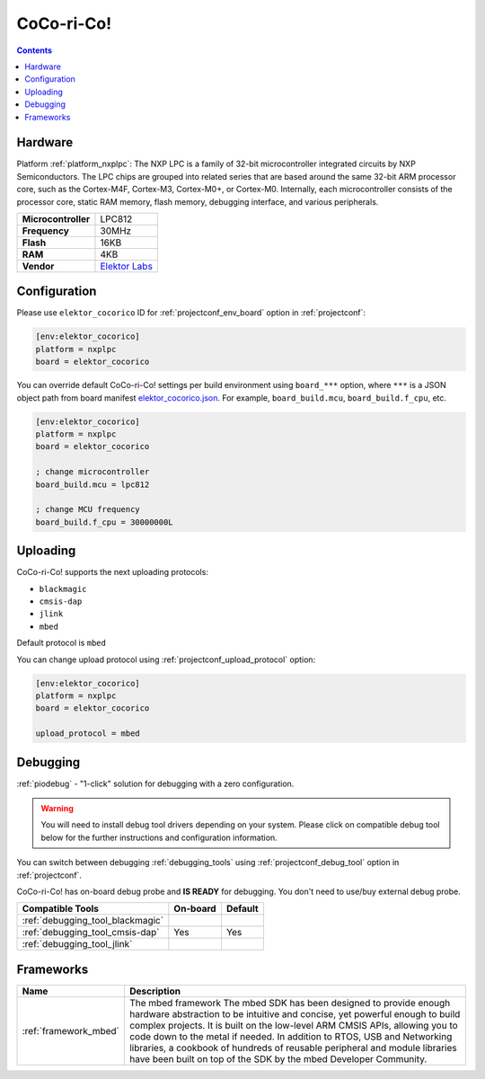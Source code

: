 ..  Copyright (c) 2014-present PlatformIO <contact@platformio.org>
    Licensed under the Apache License, Version 2.0 (the "License");
    you may not use this file except in compliance with the License.
    You may obtain a copy of the License at
       http://www.apache.org/licenses/LICENSE-2.0
    Unless required by applicable law or agreed to in writing, software
    distributed under the License is distributed on an "AS IS" BASIS,
    WITHOUT WARRANTIES OR CONDITIONS OF ANY KIND, either express or implied.
    See the License for the specific language governing permissions and
    limitations under the License.

.. _board_nxplpc_elektor_cocorico:

CoCo-ri-Co!
===========

.. contents::

Hardware
--------

Platform :ref:`platform_nxplpc`: The NXP LPC is a family of 32-bit microcontroller integrated circuits by NXP Semiconductors. The LPC chips are grouped into related series that are based around the same 32-bit ARM processor core, such as the Cortex-M4F, Cortex-M3, Cortex-M0+, or Cortex-M0. Internally, each microcontroller consists of the processor core, static RAM memory, flash memory, debugging interface, and various peripherals.

.. list-table::

  * - **Microcontroller**
    - LPC812
  * - **Frequency**
    - 30MHz
  * - **Flash**
    - 16KB
  * - **RAM**
    - 4KB
  * - **Vendor**
    - `Elektor Labs <https://developer.mbed.org/platforms/CoCo-ri-Co/?utm_source=platformio.org&utm_medium=docs>`__


Configuration
-------------

Please use ``elektor_cocorico`` ID for :ref:`projectconf_env_board` option in :ref:`projectconf`:

.. code-block:: ini

  [env:elektor_cocorico]
  platform = nxplpc
  board = elektor_cocorico

You can override default CoCo-ri-Co! settings per build environment using
``board_***`` option, where ``***`` is a JSON object path from
board manifest `elektor_cocorico.json <https://github.com/platformio/platform-nxplpc/blob/master/boards/elektor_cocorico.json>`_. For example,
``board_build.mcu``, ``board_build.f_cpu``, etc.

.. code-block:: ini

  [env:elektor_cocorico]
  platform = nxplpc
  board = elektor_cocorico

  ; change microcontroller
  board_build.mcu = lpc812

  ; change MCU frequency
  board_build.f_cpu = 30000000L


Uploading
---------
CoCo-ri-Co! supports the next uploading protocols:

* ``blackmagic``
* ``cmsis-dap``
* ``jlink``
* ``mbed``

Default protocol is ``mbed``

You can change upload protocol using :ref:`projectconf_upload_protocol` option:

.. code-block:: ini

  [env:elektor_cocorico]
  platform = nxplpc
  board = elektor_cocorico

  upload_protocol = mbed

Debugging
---------

:ref:`piodebug` - "1-click" solution for debugging with a zero configuration.

.. warning::
    You will need to install debug tool drivers depending on your system.
    Please click on compatible debug tool below for the further
    instructions and configuration information.

You can switch between debugging :ref:`debugging_tools` using
:ref:`projectconf_debug_tool` option in :ref:`projectconf`.

CoCo-ri-Co! has on-board debug probe and **IS READY** for debugging. You don't need to use/buy external debug probe.

.. list-table::
  :header-rows:  1

  * - Compatible Tools
    - On-board
    - Default
  * - :ref:`debugging_tool_blackmagic`
    - 
    - 
  * - :ref:`debugging_tool_cmsis-dap`
    - Yes
    - Yes
  * - :ref:`debugging_tool_jlink`
    - 
    - 

Frameworks
----------
.. list-table::
    :header-rows:  1

    * - Name
      - Description

    * - :ref:`framework_mbed`
      - The mbed framework The mbed SDK has been designed to provide enough hardware abstraction to be intuitive and concise, yet powerful enough to build complex projects. It is built on the low-level ARM CMSIS APIs, allowing you to code down to the metal if needed. In addition to RTOS, USB and Networking libraries, a cookbook of hundreds of reusable peripheral and module libraries have been built on top of the SDK by the mbed Developer Community.